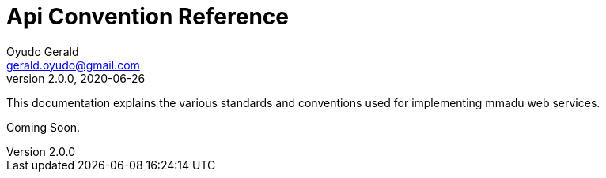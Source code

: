 = Api Convention Reference
Oyudo Gerald <gerald.oyudo@gmail.com>
v2.0.0, 2020-06-26
:toc:
:sectnums:
:showtitle:
:page-navtitle: API Convention Reference
:page-excerpt: General API Documentation Refrence
:page-root: ../
:imagesdir: {page-root}/images
:permalink: /:title/
:page-layout: reference
:snippets: ../apis/snippets
:version: master

This documentation explains the various standards and conventions used for implementing
mmadu web services.

Coming Soon.